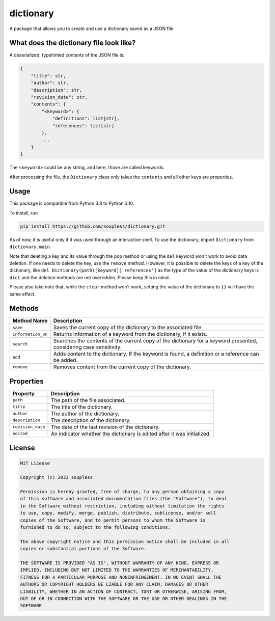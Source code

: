 ==========
dictionary
==========

A package that allows you to create and use a dictionary saved as a JSON file.

What does the dictionary file look like?
----------------------------------------

A deserialized, typehinted contents of the JSON file is:

.. code-block :: python3

    {
        "title": str,
        "author": str,
        "description": str,
        "revision_date": str,
        "contents": {
            "<keyword>": {
                "definitions": list[str],
                "references": list[str]
            },
            ...
        }
    }

The ``<keyword>`` could be any string, and here, those are called keywords.

After processing the file, the ``Dictionary`` class only takes the ``contents`` and all other keys are properties.


Usage
-----

This package is compatible from Python 3.8 to Python 3.10.

To install, run

.. code-block :: console

    pip install https://github.com/soupless/dictionary.git

As of now, it is useful only if it was used through an interactive shell. To use the dictionary, import ``Dictionary`` from ``dictionary.main``.

Note that deleting a key and its value through the ``pop`` method or using the ``del`` keyword won't work to avoid data deletion. If one needs to delete the key, use the ``remove`` method. However, it is possible to delete the keys of a key of the dictionary, like ``del Dictionary(path)[keyword]['references']`` as the type of the value of the dictionary keys is ``dict`` and the deletion methods are not overridden. Please keep this in mind.

Please also take note that, while the ``clear`` method won't work, setting the value of the dictionary to ``{}`` will have the same effect.

Methods
-------

+--------------------+------------------------------------+
|     Method Name    |             Description            |
+====================+====================================+
|      ``save``      | Saves the current copy of the      |
|                    | dictionary to the associated file. |
+--------------------+------------------------------------+
| ``information_on`` | Returns information of a           |
|                    | keyword from the dictionary, if it |
|                    | exists.                            |
+--------------------+------------------------------------+
|     ``search``     | Searches the contents of the       |
|                    | current copy of the dictionary for |
|                    | a keyword presented, considering   |
|                    | case sensitivity.                  |
+--------------------+------------------------------------+
|       ``add``      | Adds content to the dictionary. If |
|                    | the keyword is found, a definition |
|                    | or a reference can be added.       |
+--------------------+------------------------------------+
|     ``remove``     | Removes content from the current   |
|                    | copy of the dictionary.            |
+--------------------+------------------------------------+

Properties
----------

+--------------------+-------------------------------------+
|      Property      |             Description             |
+====================+=====================================+
|      ``path``      | The path of the file associated.    |
+--------------------+-------------------------------------+
|      ``title``     | The title of the dictionary.        |
+--------------------+-------------------------------------+
|     ``author``     | The author of the dictionary.       |
+--------------------+-------------------------------------+
|   ``description``  | The description of the dictionary.  |
+--------------------+-------------------------------------+
|  ``revision_date`` | The date of the last revision of    |
|                    | the dictionary.                     |
+--------------------+-------------------------------------+
|     ``edited``     | An indicator whether the dictionary |
|                    | is edited after it was initialized. |
+--------------------+-------------------------------------+

License
-------

.. code-block ::

    MIT License
    
    Copyright (c) 2022 soupless
    
    Permission is hereby granted, free of charge, to any person obtaining a copy
    of this software and associated documentation files (the "Software"), to deal
    in the Software without restriction, including without limitation the rights
    to use, copy, modify, merge, publish, distribute, sublicense, and/or sell
    copies of the Software, and to permit persons to whom the Software is
    furnished to do so, subject to the following conditions:
    
    The above copyright notice and this permission notice shall be included in all
    copies or substantial portions of the Software.

    THE SOFTWARE IS PROVIDED "AS IS", WITHOUT WARRANTY OF ANY KIND, EXPRESS OR
    IMPLIED, INCLUDING BUT NOT LIMITED TO THE WARRANTIES OF MERCHANTABILITY,
    FITNESS FOR A PARTICULAR PURPOSE AND NONINFRINGEMENT. IN NO EVENT SHALL THE
    AUTHORS OR COPYRIGHT HOLDERS BE LIABLE FOR ANY CLAIM, DAMAGES OR OTHER
    LIABILITY, WHETHER IN AN ACTION OF CONTRACT, TORT OR OTHERWISE, ARISING FROM,
    OUT OF OR IN CONNECTION WITH THE SOFTWARE OR THE USE OR OTHER DEALINGS IN THE
    SOFTWARE.
